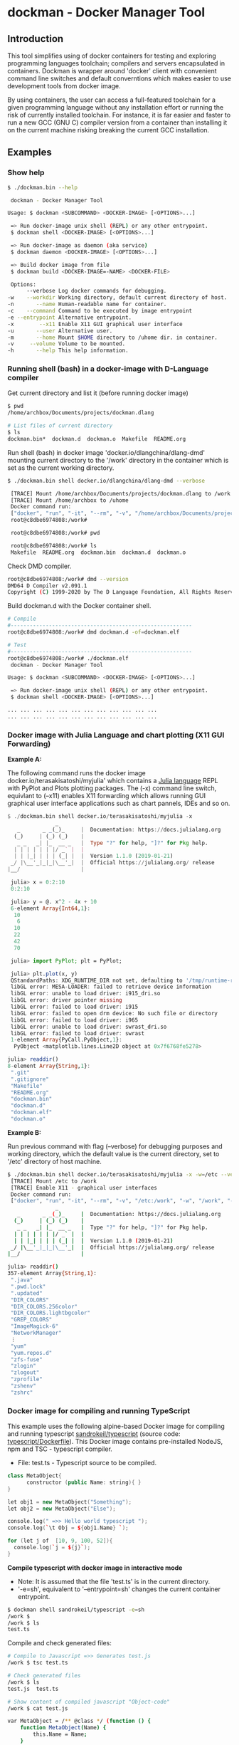 * dockman - Docker Manager Tool 
** Introduction 

This tool simplifies using of docker containers for testing and
exploring programming languages toolchain; compilers and servers
encapsulated in containers. Dockman is wrapper around 'docker' client
with convenient command line switches and default converntions which
makes easier to use development tools from docker image. 

By using containers, the user can access a full-featured toolchain for a
given programming language without any installation effort or running
the risk of currently installed toolchain. For instance, it is far
easier and faster to run a new GCC (GNU C) compiler version from a
container than installing it on the current machine risking breaking
the current GCC installation. 
** Examples 
*** Show help

#+BEGIN_SRC sh 
  $ ./dockman.bin --help

   dockman - Docker Manager Tool

  Usage: $ dockman <SUBCOMMAND> <DOCKER-IMAGE> [<OPTIONS>...]

   => Run docker-image unix shell (REPL) or any other entrypoint.
   $ dockman shell <DOCKER-IMAGE> [<OPTIONS>...] 

   => Run docker-image as daemon (aka service) 
   $ dockman daemon <DOCKER-IMAGE> [<OPTIONS>...] 

   => Build docker image from file 
   $ dockman build <DOCKER-IMAGE=-NAME> <DOCKER-FILE>

   Options:
        --verbose Log docker commands for debugging.
  -w    --workdir Working directory, default current directory of host.
  -n       --name Human-readable name for container.
  -c    --command Command to be executed by image entrypoint
  -e --entrypoint Alternative entrypoint.
  -x        --x11 Enable X11 GUI graphical user interface
  -u       --user Alternative user.
  -m       --home Mount $HOME directory to /uhome dir. in container.
  -v     --volume Volume to be mounted.
  -h       --help This help information.
#+END_SRC
*** Running shell (bash) in a docker-image with D-Language compiler

Get current directory and list it (before running docker image)

#+BEGIN_SRC sh 
  $ pwd
  /home/archbox/Documents/projects/dockman.dlang

  # List files of current directory 
  $ ls
  dockman.bin*  dockman.d  dockman.o  Makefile  README.org
#+END_SRC

Run shell (bash) in docker image 'docker.io/dlangchina/dlang-dmd'
mounting current directory to the '/work' directory in the container
which is set as the current working directory. 

#+BEGIN_SRC sh 
  $ ./dockman.bin shell docker.io/dlangchina/dlang-dmd --verbose

   [TRACE] Mount /home/archbox/Documents/projects/dockman.dlang to /work 
   [TRACE] Mount /home/archbox to /uhome 
   Docker command run: 
   ["docker", "run", "-it", "--rm", "-v", "/home/archbox/Documents/projects/dockman.dlang:/work", "-w", "/work", "docker.io/dlangchina/dlang-dmd"]
   root@c8dbe6974808:/work# 

   root@c8dbe6974808:/work# pwd

   root@c8dbe6974808:/work# ls
   Makefile  README.org  dockman.bin  dockman.d  dockman.o
#+END_SRC

Check DMD compiler. 

#+BEGIN_SRC sh 
  root@c8dbe6974808:/work# dmd --version
  DMD64 D Compiler v2.091.1
  Copyright (C) 1999-2020 by The D Language Foundation, All Rights Reserved written by Walter Bright
#+END_SRC

Build dockman.d with the Docker container shell.

#+BEGIN_SRC sh 
  # Compile 
  #---------------------------------------------------------
  root@c8dbe6974808:/work# dmd dockman.d -of=dockman.elf

  # Test 
  #---------------------------------------------------------
  root@c8dbe6974808:/work# ./dockman.elf 
   dockman - Docker Manager Tool

  Usage: $ dockman <SUBCOMMAND> <DOCKER-IMAGE> [<OPTIONS>...]

   => Run docker-image unix shell (REPL) or any other entrypoint.
   $ dockman shell <DOCKER-IMAGE> [<OPTIONS>...] 

  ... ... ... ... ... ... ... ... ... ... ... ... 
  ... ... ... ... ... ... ... ... ... ... ... ... 

#+END_SRC

*** Docker image with Julia Language and chart plotting (X11 GUI Forwarding)

 *Example A:*

The following command runs the docker image
docker.io/terasakisatoshi/myjulia' which contains a [[https://en.wikipedia.org/wiki/Julia_(programming_language)][Julia language]] 
REPL with PyPlot and Plots plotting packages. The (-x) command line
switch, equivlant to (--x11) enables X11 forwarding which allows
running GUI graphical user interface applications such as chart
pannels, IDEs and so on.

#+BEGIN_SRC julia 
  $ ./dockman.bin shell docker.io/terasakisatoshi/myjulia -x 
                 _
     _       _ _(_)_     |  Documentation: https://docs.julialang.org
    (_)     | (_) (_)    |
     _ _   _| |_  __ _   |  Type "?" for help, "]?" for Pkg help.
    | | | | | | |/ _` |  |
    | | |_| | | | (_| |  |  Version 1.1.0 (2019-01-21)
   _/ |\__'_|_|_|\__'_|  |  Official https://julialang.org/ release
  |__/                   |

   julia> x = 0:2:10
   0:2:10

   julia> y = @. x^2 - 4x + 10
   6-element Array{Int64,1}:
    10
     6
    10
    22
    42
    70

   julia> import PyPlot; plt = PyPlot;

   julia> plt.plot(x, y)
   QStandardPaths: XDG_RUNTIME_DIR not set, defaulting to '/tmp/runtime-root'
   libGL error: MESA-LOADER: failed to retrieve device information
   libGL error: unable to load driver: i915_dri.so
   libGL error: driver pointer missing
   libGL error: failed to load driver: i915
   libGL error: failed to open drm device: No such file or directory
   libGL error: failed to load driver: i965
   libGL error: unable to load driver: swrast_dri.so
   libGL error: failed to load driver: swrast
   1-element Array{PyCall.PyObject,1}:
    PyObject <matplotlib.lines.Line2D object at 0x7f6768fe5278>

  julia> readdir()
  8-element Array{String,1}:
   ".git"       
   ".gitignore" 
   "Makefile"   
   "README.org" 
   "dockman.bin"
   "dockman.d"  
   "dockman.elf"
   "dockman.o"
#+END_SRC

 *Example B:* 

Run previous command with flag (--verbose) for debugging purposes and
working directory, which the default value is the current directory,
set to '/etc' directory of host machine.

#+BEGIN_SRC sh 
   $ ./dockman.bin shell docker.io/terasakisatoshi/myjulia -x -w=/etc --verbose 
    [TRACE] Mount /etc to /work 
    [TRACE] Enable X11 - graphical user interfaces 
    Docker command run: 
    ["docker", "run", "-it", "--rm", "-v", "/etc:/work", "-w", "/work", "-e", "DISPLAY", "-v", "/tmp/.X11-unix:/tmp/.X11-unix", "-v", "/home/archbox/.Xauthority:/root/.Xauthority", "docker.io/terasakisatoshi/myjulia"]
                  _
      _       _ _(_)_     |  Documentation: https://docs.julialang.org
     (_)     | (_) (_)    |
      _ _   _| |_  __ _   |  Type "?" for help, "]?" for Pkg help.
     | | | | | | |/ _` |  |
     | | |_| | | | (_| |  |  Version 1.1.0 (2019-01-21)
    _/ |\__'_|_|_|\__'_|  |  Official https://julialang.org/ release
   |__/                   |

   julia> readdir()
   357-element Array{String,1}:
    ".java"                  
    ".pwd.lock"              
    ".updated"               
    "DIR_COLORS"             
    "DIR_COLORS.256color"    
    "DIR_COLORS.lightbgcolor"
    "GREP_COLORS"            
    "ImageMagick-6"          
    "NetworkManager"         
    ⋮                        
    "yum"                    
    "yum.repos.d"            
    "zfs-fuse"               
    "zlogin"                 
    "zlogout"                
    "zprofile"               
    "zshenv"                 
    "zshrc"                  

#+END_SRC

*** Docker image for compiling and running TypeScript 

This example uses the following alpine-based Docker image for
compiling and running typescript [[https://hub.docker.com/r/sandrokeil/typescript][sandrokeil/typescript]] (source code:
[[https://github.com/sandrokeil/docker-files/blob/master/typescript/Dockerfile][typescript/Dockerfile]]). This Docker image contains pre-installed
NodeJS, npm and TSC - typescript compiler.


 + File: test.ts  - Typescript source to be compiled. 

#+BEGIN_SRC cpp
   class MetaObject{
         constructor (public Name: string){ }
   }

   let obj1 = new MetaObject("Something");
   let obj2 = new MetaObject("Else");

   console.log(" =>> Hello world typescript ");
   console.log(`\t Obj = ${obj1.Name} `);

   for (let j of  [10, 9, 100, 52]){
     console.log(`j = ${j}`);
   }
#+END_SRC


  *Compile typescript with docker image in interactive mode*

 + Note: It is assumed that the file 'test.ts' is in the current directory.
 + '-e=sh', equivalent to '--entrypoint=sh' changes the current
   container entrypoint. 

#+BEGIN_SRC sh 
  $ dockman shell sandrokeil/typescript -e=sh
  /work $ 
  /work $ ls
  test.ts
#+END_SRC

Compile and check generated files: 

#+BEGIN_SRC sh 
  # Compile to Javascript =>> Generates test.js
  /work $ tsc test.ts 

  # Check generated files 
  /work $ ls
  test.js  test.ts

  # Show content of compiled javascript "Object-code"
  /work $ cat test.js

  var MetaObject = /** @class */ (function () {
      function MetaObject(Name) {
          this.Name = Name;
      }
      return MetaObject;
  }());
  var obj1 = new MetaObject("Something");
  var obj2 = new MetaObject("Else");
  console.log(" =>> Hello world typescript ");
  console.log("\t Obj = " + obj1.Name + " ");
  for (var _i = 0, _a = [10, 9, 100, 52]; _i < _a.length; _i++) {
      var j = _a[_i];
      console.log("j = " + j);
  }
#+END_SRC

Run compiled typescript: 

#+BEGIN_SRC sh 
  /work $ node test.js

   =>> Hello world typescript 
           Obj = Something 
  j = 10
  j = 9
  j = 100
  j = 52
#+END_SRC

 *Compile typescript with docker image in batch mode*

Compilation: generates test.js 

#+BEGIN_SRC sh 
  $ dockman shell sandrokeil/typescript -c="tsc test.ts"
#+END_SRC

Running with nodeJS: 

#+BEGIN_SRC sh 
  $ dockman shell sandrokeil/typescript -c="node test.js"
   =>> Hello world typescript 
           Obj = Something 
  j = 10
  j = 9
  j = 100
  j = 52
#+END_SRC

Running with nodeJS: (Show docker command line swiches in verbose mode)

#+BEGIN_SRC sh 
  $ dockman shell sandrokeil/typescript -c="node test.js" --verbose

   [TRACE] Mount /home/archbox/Documents/projects/dockman.dlang/test to /work 
   Docker command run: 
   ["docker", "run", "-it", "--rm", "-v", "/home/user/test:/work", "-w", "/work", "sandrokeil/typescript", "node", "test.js"]

   =>> Hello world typescript 
           Obj = Something 
  j = 10
  j = 9
  j = 100
  j = 52
#+END_SRC

*** Docker image with C++ CERN's Root CLing REPL 

The Root REPL developed by CERN allows evaluating and playing with
most of C++ (mostly C++11 supported) and supported 'C' subset of C++
interactively without any compilation. 

 + Example 1: Interactive CLing REPL 

#+BEGIN_SRC c++
   $ dockman shell dhavenith/jupyter-cling -e=cling

   ****************** CLING ******************
   * Type C++ code and press enter to run it *
   *             Type .q to exit             *
   *******************************************
   [cling]$ 
   [cling]$ 

   [cling]$ #include <iostream>
   [cling]$ #include <vector>
   [cling]$ #include <algorithm>
   [cling]$ #include <numeric>

   [cling]$ auto xs = std::vector<double>{2.5, 10.523, 9.25, -10.356, 9.726, 10.53}

   [cling]$ std::accumulate(xs.begin(), xs.end(), 0.0)
   (double) 32.173

   // ---=>> Create a lambda function <<=== ----------------//
   [cling]$ auto print_value = [](double x){ std::cout << " x = " << x << "\n"; }
   ((lambda) &) @0x7fb6af18e030

   [cling]$ std::for_each(xs.begin(), xs.end(), print_value);
    x = 2.5
    x = 10.523
    x = 9.25
    x = -10.356
    x = 9.726
    x = 10.53
   [cling]$ 
#+END_SRC

 + Example 2: Run [[https://en.wikipedia.org/wiki/Project_Jupyter][Jupyter Notebook]] web server with C++ support (CLing REPL)
   + To access the Jupuyter Server, open the URL (
     ~http://127.0.0.1:8888/?token=0ab60534327956dcc9012bb955ffa772f589839f6759eab6~)
     in the web browser. 

#+BEGIN_SRC sh 
   $ dockman shell dhavenith/jupyter-cling -p=8888:8888 --verbose
    [TRACE] Mount /home/archbox/Documents/projects/dockman.dlang to /work 
    Docker command run: 
    ["docker", "run", "-it", "--rm", "-v", "/home/user/server:/work", "-w", "/work", "-p", "8888:8888", "dhavenith/jupyter-cling"]

   ** using mounted /work directory
   [I 15:51:56.741 NotebookApp] Writing notebook server cookie secret to /home/notebooker/.local/share/jupyter/runtime/notebook_cookie_secret
   [W 15:51:56.963 NotebookApp] WARNING: The notebook server is listening on all IP addresses and not using encryption. This is not recommended.
   [I 15:51:56.967 NotebookApp] Serving notebooks from local directory: /work
   [I 15:51:56.967 NotebookApp] The Jupyter Notebook is running at:
   [I 15:51:56.967 NotebookApp] http://91fcb638b834:8888/?token=0ab60534327956dcc9012bb955ffa772f589839f6759eab6
   [I 15:51:56.967 NotebookApp]  or http://127.0.0.1:8888/?token=0ab60534327956dcc9012bb955ffa772f589839f6759eab6
   [I 15:51:56.967 NotebookApp] Use Control-C to stop this server and shut down all kernels (twice to skip confirmation).
   [C 15:51:56.972 NotebookApp] 

       To access the notebook, open this file in a browser:
           file:///home/notebooker/.local/share/jupyter/runtime/nbserver-9-open.html
       Or copy and paste one of these URLs:
           http://91fcb638b834:8888/?token=0ab60534327956dcc9012bb955ffa772f589839f6759eab6
        or http://127.0.0.1:8888/?token=0ab60534327956dcc9012bb955ffa772f589839f6759eab6

     ...  ... ... ... ... ... ... ... ... ... ... 
#+END_SRC

 + Example 3: Run the previous example as daemon, without blocking the
   current REPL. 

Launch container as daemon: 

#+BEGIN_SRC sh 
  $ dockman daemon dhavenith/jupyter-cling -p=8888:8888 --name=jupyter-cpp-server
  0f13910da196af6789a2ee0432518e2bec041b2fbde4414dc047d36d6d319d44
#+END_SRC

Show container logs: 

#+BEGIN_SRC sh 
   $ docker logs -f jupyter-cpp-server
   ** using mounted /work directory
   [I 16:00:38.061 NotebookApp] Writing notebook server cookie secret to /home/notebooker/.local/share/jupyter/runtime/notebook_cookie_secret
   [W 16:00:38.274 NotebookApp] WARNING: The notebook server is listening on all IP addresses and not using encryption. This is not recommended.
   [I 16:00:38.278 NotebookApp] Serving notebooks from local directory: /work
   [I 16:00:38.278 NotebookApp] The Jupyter Notebook is running at:
   [I 16:00:38.278 NotebookApp] http://0f13910da196:8888/?token=9be9c8aac1954430dc77815b60d3469b75b1e391d011d7cf
   [I 16:00:38.278 NotebookApp]  or http://127.0.0.1:8888/?token=9be9c8aac1954430dc77815b60d3469b75b1e391d011d7cf
   [I 16:00:38.278 NotebookApp] Use Control-C to stop this server and shut down all kernels (twice to skip confirmation).
   [C 16:00:38.283 NotebookApp] 

       To access the notebook, open this file in a browser:
           file:///home/notebooker/.local/share/jupyter/runtime/nbserver-9-open.html
       Or copy and paste one of these URLs:
           http://0f13910da196:8888/?token=9be9c8aac1954430dc77815b60d3469b75b1e391d011d7cf
        or http://127.0.0.1:8888/?token=9be9c8aac1954430dc77815b60d3469b75b1e391d011d7cf

     ... ...   ... ...   ... ...   ... ...   ... ...   ... ...   ... ... 
     ... ...   ... ...   ... ...   ... ...   ... ...   ... ...   ... ... 
#+END_SRC

Inspect container:

#+BEGIN_SRC sh 
  $ docker inspect jupyter-cpp-server
  [
      {
          "Id": "0f13910da196af6789a2ee0432518e2bec041b2fbde4414dc047d36d6d319d44",
          "Created": "2020-05-04T16:00:36.84126218Z",
          "Path": "/bin/sh",
          "Args": [
              "-c",
              "start-notebook.sh"
          ],
  ... ... ... ... ... ... ... ... ... ... ... ... ... 
  ... ... ... ... ... ... ... ... ... ... ... 
#+END_SRC

Inspect container mapped TCP or UDP ports: 

#+BEGIN_SRC 
  $ docker port jupyter-cpp-server
  8888/tcp -> 0.0.0.0:8888
#+END_SRC

Stop container: 

#+BEGIN_SRC sh 
  $ docker stop jupyter-cpp-server
#+END_SRC

Restart container: 

#+BEGIN_SRC sh 
  $ docker start jupyter-cpp-server
#+END_SRC

Force stopping and deleting container

#+BEGIN_SRC sh 
  $ docker rm -f jupyter-cpp-server
#+END_SRC

** Building Instructions

Dockman is written in [[https://en.wikipedia.org/wiki/D_(programming_language)][D programming language]] and has the following
compilation options: 

 *Building* 

 + Option 1:
   + Compilation with system-installed *DMD* (D-Language compiler). 

#+BEGIN_SRC sh 
  $ make build1 

  # Show help 
  $ ./dockman.bin --help
#+END_SRC

 + Option 2: Compilation using the Docker image
   + The advantage of this option is that the D-language tooling don't
     need to be installed in the system as the toolings are provided
     by docker image [[https://github.com/dlangchina/docker-dlang][dlangchina/docker-dlang]]. It only needs a _docker_
     instalation. 

#+BEGIN_SRC sh 
  $ make build2 

  # Show help 
  $ ./dockman.bin --help
#+END_SRC

 *Installing* 

The binary can become accessible from command line from any directory,
if it is placed in any folder listed in $PATH variable, for instance
/bin or /usr/bin.

Another way to install locally without root access is to use the
following commands:

#+BEGIN_SRC sh 
  $ make build1 
  $ mkdir -p ~/bin && cp dockman.bin ~/bin/dockman 
  # Add ~/bin directory to ~/.bashrc 
  $ echo "export PATH=$$PATH:~/bin" >> ~/.bashrc 
#+END_SRC

